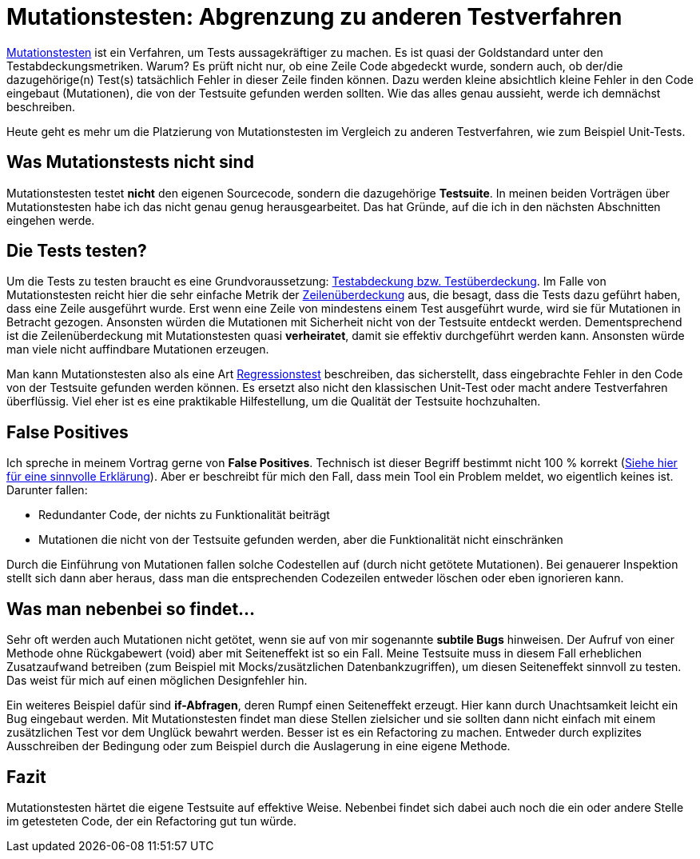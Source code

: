 = Mutationstesten: Abgrenzung zu anderen Testverfahren
:jbake-date: 2019-07-27
:jbake-author: jdienst
:jbake-type: post
:jbake-status: published
:jbake-tags: mutationstesten

link:https://en.wikipedia.org/wiki/Mutation_testing[Mutationstesten] ist ein Verfahren, um Tests
aussagekräftiger zu machen. Es ist quasi der Goldstandard unter den Testabdeckungsmetriken. Warum? Es prüft nicht nur, ob eine Zeile
Code abgedeckt wurde, sondern auch, ob der/die dazugehörige(n) Test(s) tatsächlich Fehler in dieser Zeile finden können. Dazu werden
kleine absichtlich kleine Fehler in den Code eingebaut (Mutationen), die von der Testsuite gefunden werden sollten. Wie das alles genau
aussieht, werde ich demnächst beschreiben.

Heute geht es mehr um die Platzierung von Mutationstesten im Vergleich zu anderen Testverfahren, wie zum Beispiel Unit-Tests.

== Was Mutationstests nicht sind
Mutationstesten testet **nicht** den eigenen Sourcecode, sondern die dazugehörige **Testsuite**. In meinen beiden Vorträgen über
Mutationstesten habe ich das nicht genau genug herausgearbeitet. Das hat Gründe, auf die ich in den nächsten Abschnitten eingehen werde.

== Die Tests testen?
Um die Tests zu testen braucht es eine Grundvoraussetzung: link:https://de.wikipedia.org/wiki/Testabdeckung#Testabdeckung_in_der_Softwaretechnik[Testabdeckung bzw. Testüberdeckung].
Im Falle von Mutationstesten reicht hier die sehr einfache Metrik der link:https://stackoverflow.com/questions/8229236/differences-between-line-and-branch-coverage[Zeilenüberdeckung] aus,
die besagt, dass die Tests dazu geführt haben, dass eine Zeile ausgeführt wurde. Erst wenn eine Zeile von mindestens einem Test ausgeführt wurde, wird sie für Mutationen in Betracht gezogen.
Ansonsten würden die Mutationen mit Sicherheit nicht von der Testsuite entdeckt werden. Dementsprechend ist die Zeilenüberdeckung mit Mutationstesten quasi *verheiratet*, damit sie effektiv durchgeführt werden kann. Ansonsten würde man viele nicht auffindbare Mutationen erzeugen.

Man kann Mutationstesten also als eine Art link:https://de.wikipedia.org/wiki/Regressionstest[Regressionstest] beschreiben, das sicherstellt, dass eingebrachte Fehler in den Code von der Testsuite gefunden werden können. Es ersetzt also nicht den klassischen Unit-Test oder macht andere Testverfahren überflüssig. Viel eher ist es eine praktikable Hilfestellung, um die Qualität der Testsuite hochzuhalten.

== False Positives
Ich spreche in meinem Vortrag gerne von **False Positives**. Technisch ist dieser Begriff bestimmt nicht 100 % korrekt (link:http://www.statisticshowto.com/false-positive-definition-and-examples/[Siehe hier für eine sinnvolle Erklärung]).
Aber er beschreibt für mich den Fall, dass mein Tool ein Problem meldet, wo eigentlich keines ist. Darunter fallen:

  * Redundanter Code, der nichts zu Funktionalität beiträgt
  * Mutationen die nicht von der Testsuite gefunden werden, aber die Funktionalität nicht einschränken

Durch die Einführung von Mutationen fallen solche Codestellen auf (durch nicht getötete Mutationen). Bei genauerer Inspektion stellt
sich dann aber heraus, dass man die entsprechenden Codezeilen entweder löschen oder eben ignorieren kann.

== Was man nebenbei so findet...
Sehr oft werden auch Mutationen nicht getötet, wenn sie auf von mir sogenannte *subtile Bugs* hinweisen. Der Aufruf von einer Methode
ohne Rückgabewert (void) aber mit Seiteneffekt ist so ein Fall. Meine Testsuite muss in diesem Fall erheblichen Zusatzaufwand betreiben
(zum Beispiel mit Mocks/zusätzlichen Datenbankzugriffen), um diesen Seiteneffekt sinnvoll zu testen. Das weist für mich auf einen möglichen Designfehler hin.

Ein weiteres Beispiel dafür sind *if-Abfragen*, deren Rumpf einen Seiteneffekt erzeugt. Hier kann durch Unachtsamkeit leicht ein Bug
eingebaut werden. Mit Mutationstesten findet man diese Stellen zielsicher und sie sollten dann nicht einfach mit einem zusätzlichen
Test vor dem Unglück bewahrt werden. Besser ist es ein Refactoring zu machen. Entweder durch explizites Ausschreiben der Bedingung 
oder zum Beispiel durch die Auslagerung in eine eigene Methode.

== Fazit
Mutationstesten härtet die eigene Testsuite auf effektive Weise. Nebenbei findet sich dabei auch noch die ein oder andere Stelle
im getesteten Code, der ein Refactoring gut tun würde.